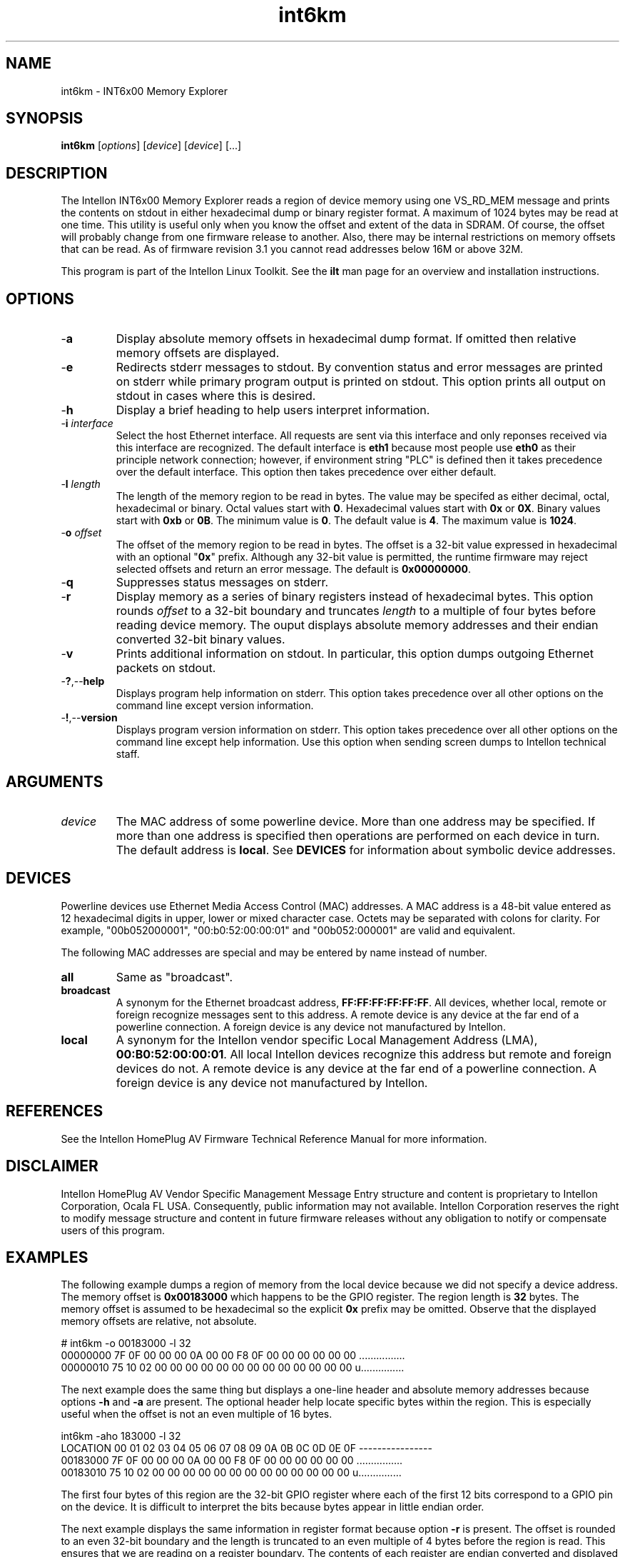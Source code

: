 .TH int6km 7 "Intellon Corporation" "int6000-utils-linux" "Intellon Linux Toolkit"
.SH NAME
int6km - INT6x00 Memory Explorer
.SH SYNOPSIS
.BR int6km
.RI [ options ]
.RI [ device ]
.RI [ device ]
[...]
.SH DESCRIPTION
The Intellon INT6x00 Memory Explorer reads a region of device memory using one VS_RD_MEM message and prints the contents on stdout in either hexadecimal dump or binary register format. A maximum of 1024 bytes may be read at one time. This utility is useful only when you know the offset and extent of the data in SDRAM. Of course, the offset will probably change from one firmware release to another. Also, there may be internal restrictions on memory offsets that can be read. As of firmware revision 3.1 you cannot read addresses below 16M or above 32M. 
.P
This program is part of the Intellon Linux Toolkit. See the \fBilt\fR man page for an overview and installation instructions.
.SH OPTIONS
.TP
.RB - a
Display absolute memory offsets in hexadecimal dump format. If omitted then relative memory offsets are displayed.
.TP
.RB - e
Redirects stderr messages to stdout. By convention status and error messages are printed on stderr while primary program output is printed on stdout. This option prints all output on stdout in cases where this is desired.
.TP
.RB - h
Display a brief heading to help users interpret information.
.TP
-\fBi \fIinterface\fR
Select the host Ethernet interface. All requests are sent via this interface and only reponses received via this interface are recognized. The default interface is \fBeth1\fR because most people use \fBeth0\fR as their principle network connection; however, if environment string "PLC" is defined then it takes precedence over the default interface. This option then takes precedence over either default.
.TP
-\fBl \fIlength\fR
The length of the memory region to be read in bytes. The value may be specifed as either decimal, octal, hexadecimal or binary. Octal values start with \fB0\fR. Hexadecimal values start with \fB0x\fR or \fB0X\fR. Binary values start with \fB0xb\fR or \fB0B\fR.  The minimum value is \fB0\fR. The default value is \fB4\fR. The maximum value is \fB1024\fR.
.TP
-\fBo \fIoffset\fR
The offset of the memory region to be read in bytes. The offset is a 32-bit value expressed in hexadecimal with an optional "\fB0x\fR" prefix. Although any 32-bit value is permitted, the runtime firmware may reject selected offsets and return an error message. The default is \fB0x00000000\fR. 
.TP
.RB - q
Suppresses status messages on stderr. 
.TP
.RB - r
Display memory as a series of binary registers instead of hexadecimal bytes. This option rounds \fIoffset\fR to a 32-bit boundary and truncates \fIlength\fR to a multiple of four bytes before reading device memory. The ouput displays absolute memory addresses and their endian converted 32-bit binary values.
.TP
.RB - v
Prints additional information on stdout. In particular, this option dumps outgoing Ethernet packets on stdout.
.TP
.RB - ? ,-- help   
Displays program help information on stderr. This option takes precedence over all other options on the command line except version information.
.TP
.RB - ! ,-- version
Displays program version information on stderr. This option takes precedence over all other options on the command line except help information. Use this option when sending screen dumps to Intellon technical staff.
.SH ARGUMENTS
.TP
.IR device
The MAC address of some powerline device. More than one address may be specified. If more than one address is specified then operations are performed on each device in turn. The default address is \fBlocal\fR. See \fBDEVICES\fR for information about symbolic device addresses.
.SH DEVICES
Powerline devices use Ethernet Media Access Control (MAC) addresses. A MAC address is a 48-bit value entered as 12 hexadecimal digits in upper, lower or mixed character case. Octets may be separated with colons for clarity. For example, "00b052000001", "00:b0:52:00:00:01" and "00b052:000001" are valid and equivalent.
.PP
The following MAC addresses are special and may be entered by name instead of number.
.TP
.BR all
Same as "broadcast".
.TP
.BR broadcast
A synonym for the Ethernet broadcast address, \fBFF:FF:FF:FF:FF:FF\fR. All devices, whether local, remote or foreign recognize messages sent to this address.  A remote device is any device at the far end of a powerline connection. A foreign device is any device not manufactured by Intellon.
.TP
.BR local
A synonym for the Intellon vendor specific Local Management Address (LMA), \fB00:B0:52:00:00:01\fR. All local Intellon devices recognize this address but remote and foreign devices do not. A remote device is any device at the far end of a powerline connection. A foreign device is any device not manufactured by Intellon.
.SH REFERENCES
See the Intellon HomePlug AV Firmware Technical Reference Manual for more information.
.SH DISCLAIMER
Intellon HomePlug AV Vendor Specific Management Message Entry structure and content is proprietary to Intellon Corporation, Ocala FL USA. Consequently, public information may not available. Intellon Corporation reserves the right to modify message structure and content in future firmware releases without any obligation to notify or compensate users of this program.
.SH EXAMPLES
The following example dumps a region of memory from the local device because we did not specify a device address. The memory offset is \fB0x00183000\fR which happens to be the GPIO register. The region length is \fB32\fR bytes. The memory offset is assumed to be hexadecimal so the explicit \fB0x\fR prefix may be omitted. Observe that the displayed memory offsets are relative, not absolute.
.PP
   # int6km -o 00183000 -l 32
   00000000 7F 0F 00 00 00 0A 00 00 F8 0F 00 00 00 00 00 00 ................
   00000010 75 10 02 00 00 00 00 00 00 00 00 00 00 00 00 00 u...............
.PP
The next example does the same thing but displays a one-line header and absolute memory addresses because options \fB-h\fR and  \fB-a\fR are present. The optional header help locate specific bytes within the region. This is especially useful when the offset is not an even multiple of 16 bytes.
.PP
   int6km -aho 183000 -l 32
   LOCATION 00 01 02 03 04 05 06 07 08 09 0A 0B 0C 0D 0E 0F ----------------
   00183000 7F 0F 00 00 00 0A 00 00 F8 0F 00 00 00 00 00 00 ................
   00183010 75 10 02 00 00 00 00 00 00 00 00 00 00 00 00 00 u...............
.PP
The first four bytes of this region are the 32-bit GPIO register where each of the first 12 bits correspond to a GPIO pin on the device. It is difficult to interpret the bits because bytes appear in little endian order. 
.PP
The next example displays the same information in register format because option \fB-r\fR is present. The offset is rounded to an even 32-bit boundary and the length is truncated to an even multiple of 4 bytes before the region is read. This ensures that we are reading on a register boundary. The contents of each register are endian converted and displayed in binary as 4 bytes. The optional header helps locate specific bits within each register.
.PP
   int6km -rho 183000 -l 32
   REGISTER CONTENTS 31----24 23----16 15----08 07----00
   00183000 00000D7F 00000000-00000000-00001101-01111111
   00183004 00000800 00000000-00000000-00001000-00000000
   00183008 00000FF8 00000000-00000000-00001111-11111000
   0018300C 00000000 00000000-00000000-00000000-00000000
   00183010 00021075 00000000-00000010-00010000-01110101
   00183014 00000000 00000000-00000000-00000000-00000000
   00183018 00000000 00000000-00000000-00000000-00000000
   0018301C 00000000 00000000-00000000-00000000-00000000
.PP
Notice that the memory content shown in this example is different than that shown in previous ones. This is normal when reading registers because their content is often dynamic.
.SH SEE ALSO
.BR ilt ( 7 ),
.BR int6k ( 7 ),
.BR int6kid ( 7 )
.SH CREDITS
 Charles Maier <charles.maier@intellon.com>
